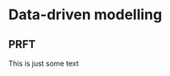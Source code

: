 #+HUGO_FRONT_MATTER_FORMAT: yaml
#+hugo_base_dir: ../../
#+hugo_section: ./project/internal-project-org/

#+hugo_weight: auto
#+hugo_auto_set_lastmod: t

#+author: Mark Runacres 


* Data-driven modelling
** PRFT
:PROPERTIES:
:EXPORT_FILE_NAME: prft 
:EXPORT_DATE: 2020-04-10
:END:
This is just some text
